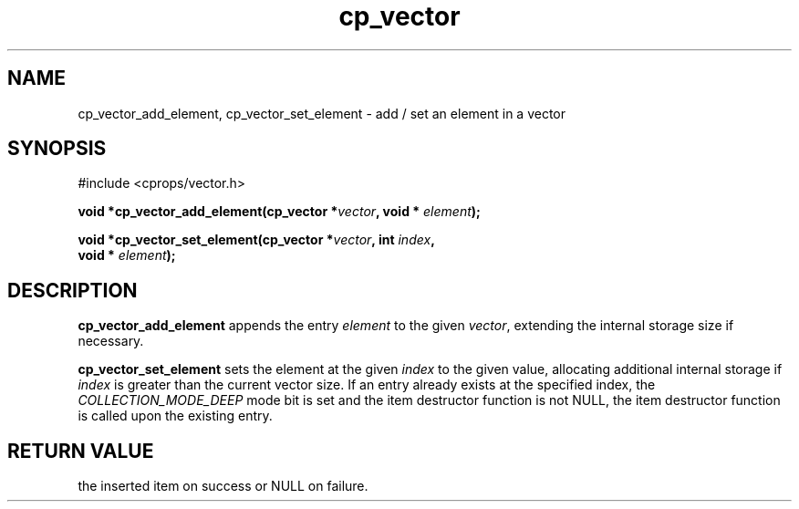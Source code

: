 .TH cp_vector 3 "MARCH 2006" libcprops-0.0.12 "libcprops - cp_vector"
.SH NAME
cp_vector_add_element, cp_vector_set_element \- add / set an element in a vector
.SH SYNOPSIS
#include <cprops/vector.h>

.BI "void *cp_vector_add_element(cp_vector *" vector ", void * " element ");
.sp
.BI "void *cp_vector_set_element(cp_vector *" vector ", int " index ", 
.ti +28n
.BI "void * " element ");
.SH DESCRIPTION
.B cp_vector_add_element
appends the entry
.I element
to the given \fIvector\fP, extending the internal storage size if necessary. 
.sp
.B cp_vector_set_element
sets the element at the given
.I index
to the given value, allocating additional internal storage if 
.I index
is greater than the current vector size. If an entry already exists at the 
specified index, the 
.I COLLECTION_MODE_DEEP
mode bit is set and the item destructor function is not NULL, the item
destructor function is called upon the existing entry.
.SH RETURN VALUE
the inserted item on success or NULL on failure.

